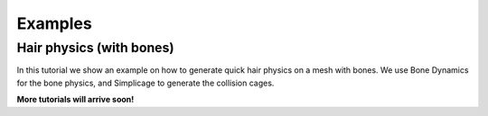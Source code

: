 Examples
===================================

Hair physics (with bones)
*********

In this tutorial we show an example on how to generate quick hair physics on a mesh with bones. We use Bone Dynamics for the bone physics, and Simplicage to generate the collision cages.

.. raw:: html

    <div style="position: relative; padding-bottom: 56.25%; height: 0; overflow: hidden; max-width: 100%; height: auto;">
        <iframe src="https://www.youtube.com/embed/l32BwyEaAso" frameborder="0" allowfullscreen style="position: absolute; top: 0; left: 0; width: 100%; height: 100%;"></iframe>
    </div>


**More tutorials will arrive soon!**
